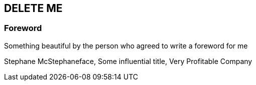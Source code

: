 == DELETE ME

=== Foreword

Something beautiful by the person who agreed to write a foreword for me

Stephane McStephaneface,
Some influential title, Very Profitable Company
